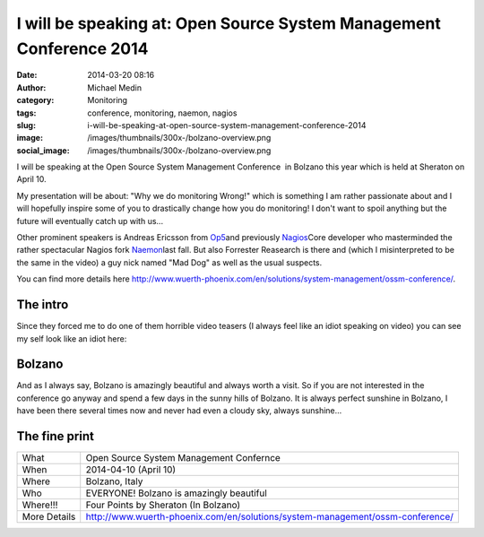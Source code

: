I will be speaking at: Open Source System Management Conference 2014
####################################################################
:date: 2014-03-20 08:16
:author: Michael Medin
:category: Monitoring
:tags: conference, monitoring, naemon, nagios
:slug: i-will-be-speaking-at-open-source-system-management-conference-2014
:image: /images/thumbnails/300x-/bolzano-overview.png
:social_image: /images/thumbnails/300x-/bolzano-overview.png

I will be speaking at the Open Source System Management Conference  in
Bolzano this year which is held at Sheraton on April 10.

My presentation will be about: "Why we do monitoring Wrong!" which is
something I am rather passionate about and I will hopefully inspire some
of you to drastically change how you do monitoring! I don't want to
spoil anything but the future will eventually catch up with us...

.. PELICAN_END_SUMMARY

Other prominent speakers is Andreas Ericsson from
`Op5 <http://www.op5.com>`__\ and previously
`Nagios <http://www.nagios.org>`__\ Core developer who masterminded the
rather spectacular Nagios fork `Naemon <http://www.naemon.org/>`__\ last
fall. But also Forrester Reasearch is there and (which I misinterpreted
to be the same in the video) a guy nick named "Mad Dog" as well as the
usual suspects.

You can find more details here
http://www.wuerth-phoenix.com/en/solutions/system-management/ossm-conference/.

The intro
---------

Since they forced me to do one of them horrible video teasers (I always
feel like an idiot speaking on video) you can see my self look like an
idiot here:

.. youtube:: bb5gZy75ffo

Bolzano
-------

And as I always say, Bolzano is amazingly beautiful and always worth a
visit. So if you are not interested in the conference go anyway and
spend a few days in the sunny hills of Bolzano. It is always perfect
sunshine in Bolzano, I have been there several times now and never had
even a cloudy sky, always sunshine...

The fine print
--------------

+----------------+---------------------------------------------------------------------------------+
| What           | Open Source System Management Confernce                                         |
+----------------+---------------------------------------------------------------------------------+
| When           | 2014-04-10 (April 10)                                                           |
+----------------+---------------------------------------------------------------------------------+
| Where          | Bolzano, Italy                                                                  |
+----------------+---------------------------------------------------------------------------------+
| Who            | EVERYONE! Bolzano is amazingly beautiful                                        |
+----------------+---------------------------------------------------------------------------------+
| Where!!!       | Four Points by Sheraton (In Bolzano)                                            |
+----------------+---------------------------------------------------------------------------------+
| More Details   | http://www.wuerth-phoenix.com/en/solutions/system-management/ossm-conference/   |
+----------------+---------------------------------------------------------------------------------+


